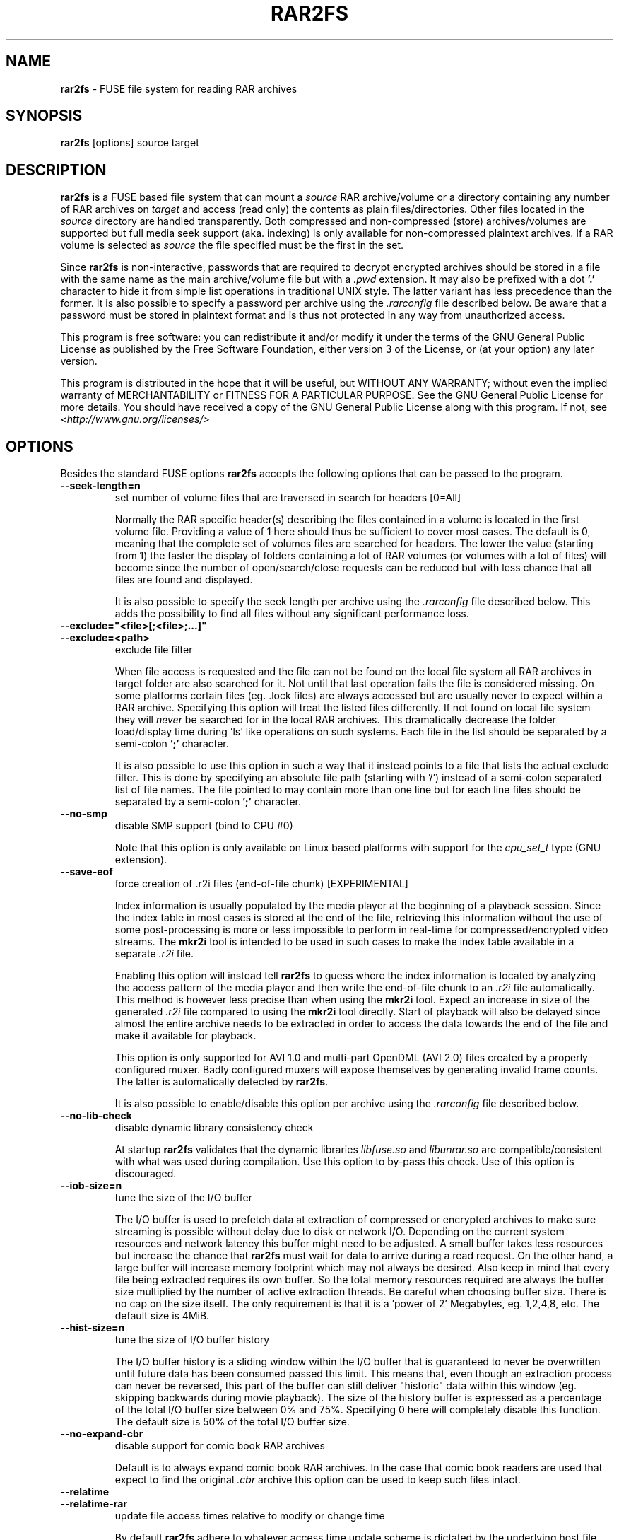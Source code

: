 .TH RAR2FS 1 "v\ " "Thu, Jan 09, 2020" "User Commands"
.SH NAME
.B rar2fs
\- FUSE file system for reading RAR archives
.SH SYNOPSIS
.B rar2fs
[options] source target
.SH DESCRIPTION
.B rar2fs
is a FUSE based file system that can mount a
.I source
RAR archive/volume or a directory containing any number of RAR archives on
.I target
and access (read only) the contents as plain files/directories. Other files located in the
.I source
directory are handled transparently. Both compressed and non-compressed (store) archives/volumes are supported but full media seek support (aka. indexing) is only available for non-compressed plaintext archives. If a RAR volume is selected as
.I source
the file specified must be the first in the set.
.PP
Since
.B rar2fs
is non-interactive, passwords that are required to decrypt encrypted archives should be stored in a file with the same name
as the main archive/volume file but with a
.I .pwd
extension. It may also be prefixed with a dot
.B '.'
character to hide it from simple list operations in traditional UNIX style. The latter variant has less precedence than the former.
It is also possible to specify a password per archive using the
.I .rarconfig
file described below.
Be aware that a password must be stored in plaintext format and is thus not protected in any way from unauthorized access.
.PP
This program is free software: you can redistribute it and/or modify it under the terms of the GNU General Public License as published by the Free Software Foundation, either version 3 of the License, or (at your option) any later version.
.PP
This program is distributed in the hope that it will be useful, but WITHOUT ANY WARRANTY; without even the implied warranty of MERCHANTABILITY or FITNESS FOR A PARTICULAR PURPOSE.  See the GNU General Public License for more details.
You should have received a copy of the GNU General Public License along with this program. If not, see
.I <http://www.gnu.org/licenses/>
.br
.SH OPTIONS
Besides the standard FUSE options
.B rar2fs
accepts the following options that can be passed to the program.
.TP
.B \-\-seek-length=n
set number of volume files that are traversed in search for headers [0=All]
.PP
.RS
Normally the RAR specific header(s) describing the files contained in a volume is located in the first volume file. Providing a value of 1 here should thus be sufficient to cover most cases. The default is 0, meaning that the complete set of volumes files are searched for headers.
The lower the value (starting from 1) the faster the display of folders containing a lot of RAR volumes (or volumes with a lot of files) will become since the number of open/search/close requests can be reduced but with less chance that all files are found and displayed.
.PP
It is also possible to specify the seek length per archive using the
.I .rarconfig
file described below. This adds the possibility to find all files without any significant performance loss.
.RE
.TP
.B \-\-exclude="<file>[;<file>;...]"
.TP
.B \-\-exclude=<path>
exclude file filter
.PP
.RS
When file access is requested and the file can not be found on the local file system all RAR archives in target folder are also searched for it. Not until that last operation fails the file is considered missing. On some platforms certain files (eg. .lock files) are always accessed but are usually never to expect within a RAR archive.
Specifying this option will treat the listed files differently. If not found on local file system they will
.I never
be searched for in the local RAR archives. This dramatically decrease the folder load/display time during 'ls' like operations on such systems.
Each file in the list should be separated by a semi-colon
.B ';'
character.
.PP
It is also possible to use this option in such a way that it instead points to a file that lists the actual exclude filter. This is done by specifying an absolute file path (starting with '/') instead of a semi-colon separated list of file names. The file pointed to may contain more than one line but for each line files should be separated by a semi-colon
.B ';'
character.
.RE
.TP
.B \-\-no-smp
disable SMP support (bind to CPU #0)
.PP
.RS
Note that this option is only available on Linux based platforms with support for the
.I cpu_set_t
type (GNU extension).
.RE
.TP
.B \-\-save-eof
force creation of .r2i files (end-of-file chunk) [EXPERIMENTAL]
.PP
.RS
Index information is usually populated by the media player at the beginning of a playback session. Since the index table in most cases is stored at the end of the file, retrieving this information without the use of some post-processing is more or less impossible to perform in real-time for compressed/encrypted video streams. The
.B mkr2i
tool is intended to be used in such cases to make the index table available in a separate
.I .r2i
file.
.PP
Enabling this option will instead tell
.B rar2fs
to guess where the index information is located by analyzing the access pattern of the media player and then write the end-of-file chunk to an
.I .r2i
file automatically. This method is however less precise than when using the
.B mkr2i
tool. Expect an increase in size of the generated
.I .r2i
file compared to using the
.B mkr2i
tool directly. Start of playback will also be delayed since almost the entire archive needs to be extracted in order to access the data towards the end of the file and make it available for playback.
.PP
This option is only supported for AVI 1.0 and multi-part OpenDML (AVI 2.0) files created by a properly configured muxer. Badly configured muxers will expose themselves by generating invalid frame counts. The latter is automatically detected by
.BR rar2fs .
.PP
It is also possible to enable/disable this option per archive using the
.I .rarconfig
file described below.
.RE
.TP
.B \-\-no-lib-check
disable dynamic library consistency check
.PP
.RS
At startup
.B rar2fs
validates that the dynamic libraries
.I libfuse.so
and
.I libunrar.so
are compatible/consistent with what was used during compilation.
Use this option to by-pass this check. Use of this option is discouraged.
.RE
.TP
.B \-\-iob-size=n
tune the size of the I/O buffer
.PP
.RS
The I/O buffer is used to prefetch data at extraction of compressed or encrypted archives to make sure streaming is possible without delay due to disk or network I/O. Depending on the current system resources and network latency this buffer might need to be adjusted. A small buffer takes less resources but increase the chance that
.B rar2fs
must wait for data to arrive during a read request. On the other hand, a large buffer will increase memory footprint which may not always be desired. Also keep in mind that every file being extracted requires its own buffer. So the total memory resources required are always the buffer size multiplied by the number of active extraction threads. Be careful when choosing buffer size. There is no cap on the size itself. The only requirement is that it is a 'power of 2' Megabytes, eg. 1,2,4,8, etc. The default size is 4MiB.
.RE
.TP
.B \-\-hist-size=n
tune the size of I/O buffer history
.PP
.RS
The I/O buffer history is a sliding window within the I/O buffer that is guaranteed to never be overwritten until future data has been consumed passed this limit. This means that, even though an extraction process can never be reversed, this part of the buffer can still deliver "historic" data within this window (eg. skipping backwards during movie playback). The size of the history buffer is expressed as a percentage of the total I/O buffer size between 0% and 75%. Specifying 0 here will completely disable this function. The default size is 50% of the total I/O buffer size.
.RE
.TP
.B \-\-no-expand-cbr
disable support for comic book RAR archives
.PP
.RS
Default is to always expand comic book RAR archives. In the case that comic book readers are used that expect to find the original
.I .cbr
archive this option can be used to keep such files intact.
.RE
.TP
.B \-\-relatime
.TP
.B \-\-relatime-rar
update file access times relative to modify or change time
.PP
.RS
By default
.B rar2fs
adhere to whatever access time update scheme is dictated by the underlying host file system. Since the host file system is unaware of files inside RAR archives the effect on those files will be that of 'noatime'. To overcome this limitation the
.B \-\-relatime
option may be used.
See
.BR mount (8)
for a description of 'relatime' and other mount options related to timestamping.
.PP
Another issue with strictly relying on the host file system for timestamping is the effect on RAR volumes. Since reading
data from a RAR volume might not access all files, only parts of the volume will obtain an updated timestamp. Tools relying on access time to clean up and delete "old" data might get fooled deleting only a subset of the volume resulting in a corrupt archive. By using the
.B \-\-relatime-rar
option this problem is eliminated by making sure all files in a volume set is always updated on access. Note that the underlying host file system must be writable and user needs sufficient permissions for this option to have any effect.
.PP
Except from what is described above the
.B \-\-relatime-rar
option has the same effect as
.B \-\-relatime
which effectively means that both these options does not need to be specified. Using
.B \-\-relatime
makes sense only if updates of the source RAR files are not wanted for some reason. There is a slight overhead inflicted by using
.B \-\-relatime-rar
since in the case of large RAR volume archives a lot of files will need a new timestamp. The access time is updated only at first read access after a file was opened which means overhead should be almost negligible.
.RE
.TP
.B \-\-config=file
specify per archive configuration file
.PP
.RS
Use this file instead of the default
.I .rarconfig
that should be placed directly under the source folder.
Refer to
.I rarconfig.example
for an explanation of syntax and details on how this feature can be used.
.RE
.TP
.B \-\-date-rar
use file date/timestamp from main archive file
.PP
.RS
By default the dates/timestamps are collected from the meta data in the RAR archives.
Use this option to instead force all initial dates/timestamps to be set according to the main RAR archive file. For volumes this means the first file in the set. If the
.B \-\-relatime
and/or
.B  \-\-relatime-rar
options are used it might affect the result of this option after mount time.
.RE
.TP
.B \-\-no-inherit-perm
do not inherit file permission mode from archive
.PP
.RS
By default the file permission mode bits are inherited from whatever is stored in the archive. Sometimes this is not preferable.
This option can be used to instead set the permission mode bits based on file type and current file mode creation mask, see
.BR umask (1p).
Another option is to use the FUSE \fIumask\fR mount option.
The latter has the benefit of completely ignoring what ever the file system implementation sets but also has some caveats with respect to
directories versus regular files.
.br
.SH MOUNT OPTIONS
.RE
.TP
.B \-o locale=LOCALE
set the locale to be used for RAR file name character set conversion
.PP
.RS
Default is to set the current locale according to the \fILC_*/LC_CTYPE\fR environment variables.
The need for translation of e.g. RAR encoded file names requires that a locale is explicitly set by \fBrar2fs\fR.
Othwerwise it would default to the \fI"C"\fR locale, which is sufficient for file name stored as standard \fIASCII\fR, but would not
translate deterministically for \fIUNICODE\fR file names.
Since not all platforms have the possibility to manipulate environment variables directly, this mount option can be used to set a
specific locale to be applied in such character set conversions. The possible values that may be assigned to \fBlocale\fR can
easily be determined by the \fB`locale -a`\fR command.
.RE
.TP
.B \-o warmup
.TP
.B \-o warmup=THREADS
start background warmup of internal caches at mount time
.PP
.RS
There are use-cases in which it makes sense to trigger a background warmup of the internal caches.
This option only has an effect for folder style mounts. The default number of background workers started is 5.
This can be tweaked by assigning a new warmup value. A warmup value of 0 will disable the function which is
thus the same as not providing the option at all. On the other hand a too high number here might result in the
current system limit for number of open files to be reached and the warmup will fail.
The benefit of using this option compared to manually populating the caches
by issuing e.g. a recursive \fB`ls -R`\fR or \fB`find`\fR command is that the internal warmup will
operate directly on the source folder. This is a lot faster than going through the file system mount point which
is required for the other alternatives. For stacked file systems the warmup, if used on both primary and
secondary mounts simultaneously, will not perform optimally since file system accesses cannot be avoided
in this case. While the performance is still expected to be a lot better than when not using this option,
using it also on secondary mounts comes with a penalty highly depending on current setup.
.br
.SH "SEE ALSO"
.br
.BR mount (8),
.BR mount.fuse (8),
.BR fusermount (1)
.PP
Project home page
.I <https://hasse69.github.io/rar2fs/>
.SH AUTHOR
.br
.B Hans Beckerus
.br
.I \<hans.beckerus#AT#gmail.com\>

